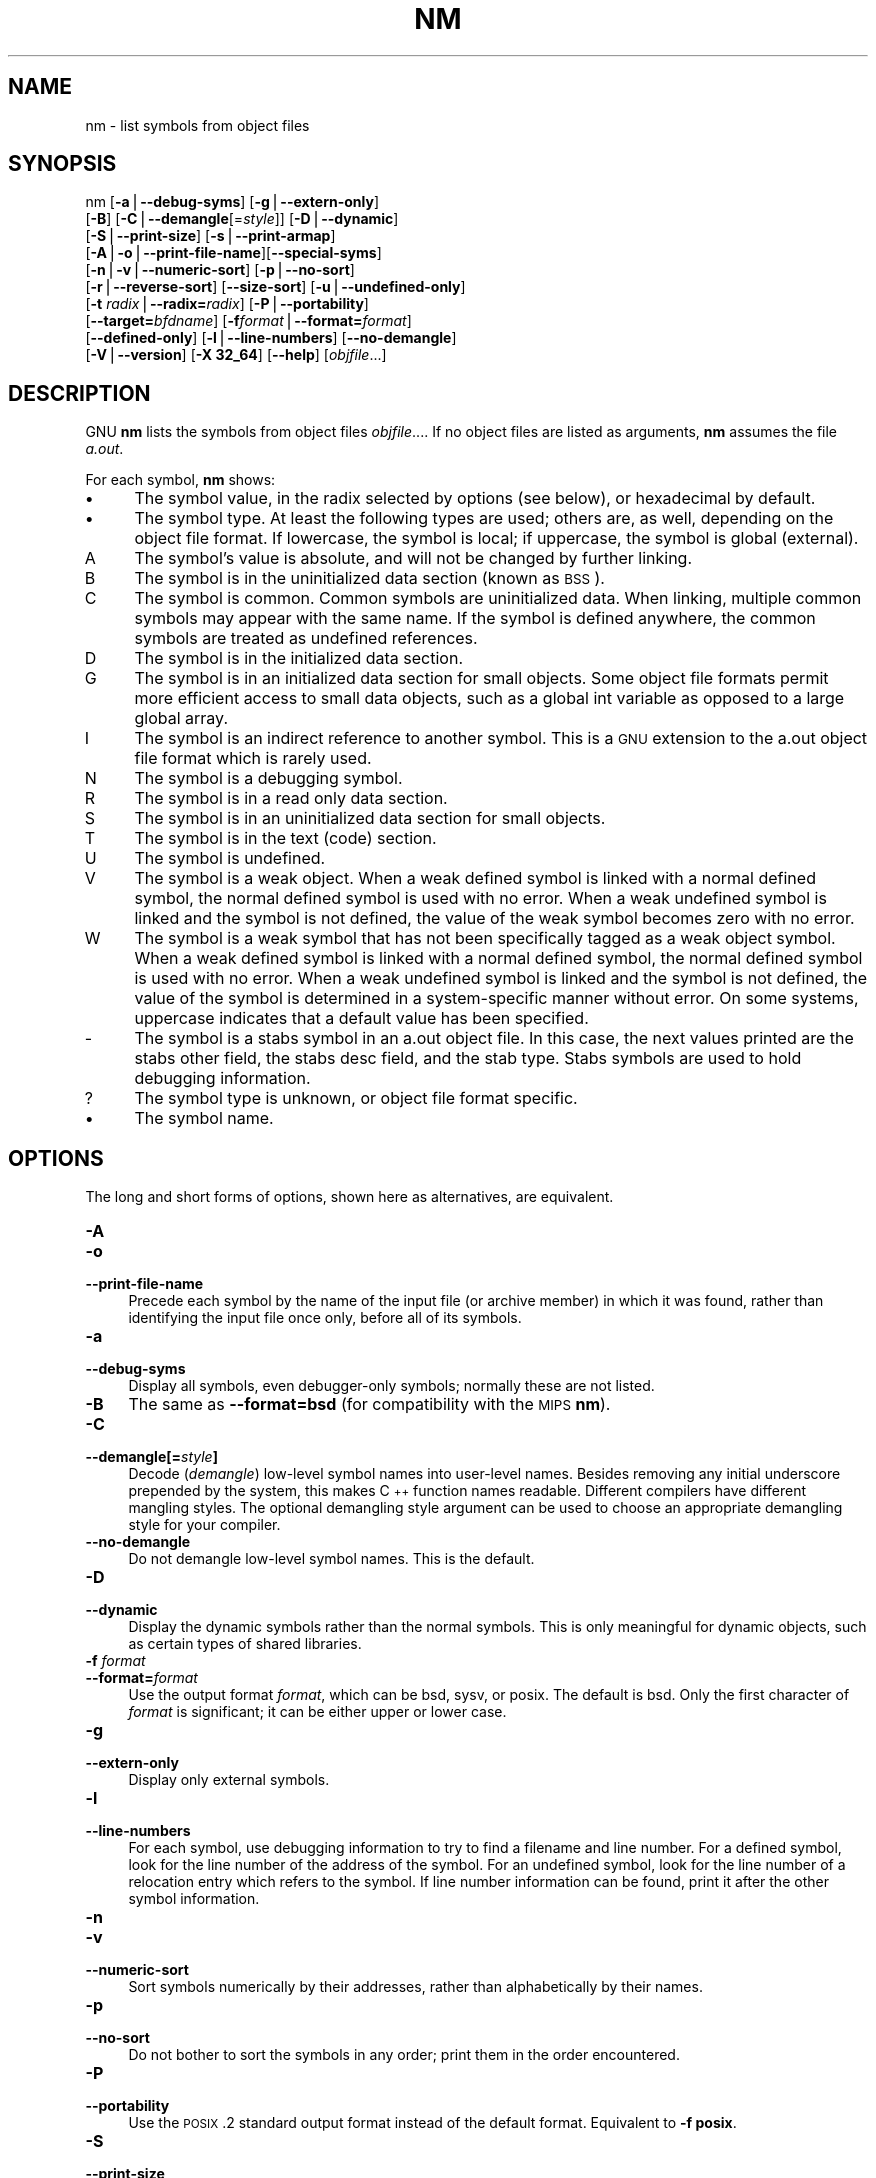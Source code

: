 .rn '' }`
''' $RCSfile$$Revision$$Date$
'''
''' $Log$
'''
.de Sh
.br
.if t .Sp
.ne 5
.PP
\fB\\$1\fR
.PP
..
.de Sp
.if t .sp .5v
.if n .sp
..
.de Ip
.br
.ie \\n(.$>=3 .ne \\$3
.el .ne 3
.IP "\\$1" \\$2
..
.de Vb
.ft CW
.nf
.ne \\$1
..
.de Ve
.ft R

.fi
..
'''
'''
'''     Set up \*(-- to give an unbreakable dash;
'''     string Tr holds user defined translation string.
'''     Bell System Logo is used as a dummy character.
'''
.tr \(*W-|\(bv\*(Tr
.ie n \{\
.ds -- \(*W-
.ds PI pi
.if (\n(.H=4u)&(1m=24u) .ds -- \(*W\h'-12u'\(*W\h'-12u'-\" diablo 10 pitch
.if (\n(.H=4u)&(1m=20u) .ds -- \(*W\h'-12u'\(*W\h'-8u'-\" diablo 12 pitch
.ds L" ""
.ds R" ""
'''   \*(M", \*(S", \*(N" and \*(T" are the equivalent of
'''   \*(L" and \*(R", except that they are used on ".xx" lines,
'''   such as .IP and .SH, which do another additional levels of
'''   double-quote interpretation
.ds M" """
.ds S" """
.ds N" """""
.ds T" """""
.ds L' '
.ds R' '
.ds M' '
.ds S' '
.ds N' '
.ds T' '
'br\}
.el\{\
.ds -- \(em\|
.tr \*(Tr
.ds L" ``
.ds R" ''
.ds M" ``
.ds S" ''
.ds N" ``
.ds T" ''
.ds L' `
.ds R' '
.ds M' `
.ds S' '
.ds N' `
.ds T' '
.ds PI \(*p
'br\}
.\"	If the F register is turned on, we'll generate
.\"	index entries out stderr for the following things:
.\"		TH	Title 
.\"		SH	Header
.\"		Sh	Subsection 
.\"		Ip	Item
.\"		X<>	Xref  (embedded
.\"	Of course, you have to process the output yourself
.\"	in some meaninful fashion.
.if \nF \{
.de IX
.tm Index:\\$1\t\\n%\t"\\$2"
..
.nr % 0
.rr F
.\}
.TH NM 1 "binutils-2.17.50.0.6" "11/Nov/2008" "GNU Development Tools"
.UC
.if n .hy 0
.ds C+ C\v'-.1v'\h'-1p'\s-2+\h'-1p'+\s0\v'.1v'\h'-1p'
.de CQ          \" put $1 in typewriter font
.ft CW
'if n "\c
'if t \\&\\$1\c
'if n \\&\\$1\c
'if n \&"
\\&\\$2 \\$3 \\$4 \\$5 \\$6 \\$7
'.ft R
..
.\" @(#)ms.acc 1.5 88/02/08 SMI; from UCB 4.2
.	\" AM - accent mark definitions
.bd B 3
.	\" fudge factors for nroff and troff
.if n \{\
.	ds #H 0
.	ds #V .8m
.	ds #F .3m
.	ds #[ \f1
.	ds #] \fP
.\}
.if t \{\
.	ds #H ((1u-(\\\\n(.fu%2u))*.13m)
.	ds #V .6m
.	ds #F 0
.	ds #[ \&
.	ds #] \&
.\}
.	\" simple accents for nroff and troff
.if n \{\
.	ds ' \&
.	ds ` \&
.	ds ^ \&
.	ds , \&
.	ds ~ ~
.	ds ? ?
.	ds ! !
.	ds /
.	ds q
.\}
.if t \{\
.	ds ' \\k:\h'-(\\n(.wu*8/10-\*(#H)'\'\h"|\\n:u"
.	ds ` \\k:\h'-(\\n(.wu*8/10-\*(#H)'\`\h'|\\n:u'
.	ds ^ \\k:\h'-(\\n(.wu*10/11-\*(#H)'^\h'|\\n:u'
.	ds , \\k:\h'-(\\n(.wu*8/10)',\h'|\\n:u'
.	ds ~ \\k:\h'-(\\n(.wu-\*(#H-.1m)'~\h'|\\n:u'
.	ds ? \s-2c\h'-\w'c'u*7/10'\u\h'\*(#H'\zi\d\s+2\h'\w'c'u*8/10'
.	ds ! \s-2\(or\s+2\h'-\w'\(or'u'\v'-.8m'.\v'.8m'
.	ds / \\k:\h'-(\\n(.wu*8/10-\*(#H)'\z\(sl\h'|\\n:u'
.	ds q o\h'-\w'o'u*8/10'\s-4\v'.4m'\z\(*i\v'-.4m'\s+4\h'\w'o'u*8/10'
.\}
.	\" troff and (daisy-wheel) nroff accents
.ds : \\k:\h'-(\\n(.wu*8/10-\*(#H+.1m+\*(#F)'\v'-\*(#V'\z.\h'.2m+\*(#F'.\h'|\\n:u'\v'\*(#V'
.ds 8 \h'\*(#H'\(*b\h'-\*(#H'
.ds v \\k:\h'-(\\n(.wu*9/10-\*(#H)'\v'-\*(#V'\*(#[\s-4v\s0\v'\*(#V'\h'|\\n:u'\*(#]
.ds _ \\k:\h'-(\\n(.wu*9/10-\*(#H+(\*(#F*2/3))'\v'-.4m'\z\(hy\v'.4m'\h'|\\n:u'
.ds . \\k:\h'-(\\n(.wu*8/10)'\v'\*(#V*4/10'\z.\v'-\*(#V*4/10'\h'|\\n:u'
.ds 3 \*(#[\v'.2m'\s-2\&3\s0\v'-.2m'\*(#]
.ds o \\k:\h'-(\\n(.wu+\w'\(de'u-\*(#H)/2u'\v'-.3n'\*(#[\z\(de\v'.3n'\h'|\\n:u'\*(#]
.ds d- \h'\*(#H'\(pd\h'-\w'~'u'\v'-.25m'\f2\(hy\fP\v'.25m'\h'-\*(#H'
.ds D- D\\k:\h'-\w'D'u'\v'-.11m'\z\(hy\v'.11m'\h'|\\n:u'
.ds th \*(#[\v'.3m'\s+1I\s-1\v'-.3m'\h'-(\w'I'u*2/3)'\s-1o\s+1\*(#]
.ds Th \*(#[\s+2I\s-2\h'-\w'I'u*3/5'\v'-.3m'o\v'.3m'\*(#]
.ds ae a\h'-(\w'a'u*4/10)'e
.ds Ae A\h'-(\w'A'u*4/10)'E
.ds oe o\h'-(\w'o'u*4/10)'e
.ds Oe O\h'-(\w'O'u*4/10)'E
.	\" corrections for vroff
.if v .ds ~ \\k:\h'-(\\n(.wu*9/10-\*(#H)'\s-2\u~\d\s+2\h'|\\n:u'
.if v .ds ^ \\k:\h'-(\\n(.wu*10/11-\*(#H)'\v'-.4m'^\v'.4m'\h'|\\n:u'
.	\" for low resolution devices (crt and lpr)
.if \n(.H>23 .if \n(.V>19 \
\{\
.	ds : e
.	ds 8 ss
.	ds v \h'-1'\o'\(aa\(ga'
.	ds _ \h'-1'^
.	ds . \h'-1'.
.	ds 3 3
.	ds o a
.	ds d- d\h'-1'\(ga
.	ds D- D\h'-1'\(hy
.	ds th \o'bp'
.	ds Th \o'LP'
.	ds ae ae
.	ds Ae AE
.	ds oe oe
.	ds Oe OE
.\}
.rm #[ #] #H #V #F C
.SH "NAME"
nm \- list symbols from object files
.SH "SYNOPSIS"
nm [\fB\-a\fR|\fB--debug-syms\fR] [\fB\-g\fR|\fB--extern-only\fR]
   [\fB\-B\fR] [\fB\-C\fR|\fB--demangle\fR[=\fIstyle\fR]] [\fB\-D\fR|\fB--dynamic\fR]
   [\fB\-S\fR|\fB--print-size\fR] [\fB\-s\fR|\fB--print-armap\fR]
   [\fB\-A\fR|\fB\-o\fR|\fB--print-file-name\fR][\fB--special-syms\fR]
   [\fB\-n\fR|\fB\-v\fR|\fB--numeric-sort\fR] [\fB\-p\fR|\fB--no-sort\fR]
   [\fB\-r\fR|\fB--reverse-sort\fR] [\fB--size-sort\fR] [\fB\-u\fR|\fB--undefined-only\fR]
   [\fB\-t\fR \fIradix\fR|\fB--radix=\fR\fIradix\fR] [\fB\-P\fR|\fB--portability\fR]
   [\fB--target=\fR\fIbfdname\fR] [\fB\-f\fR\fIformat\fR|\fB--format=\fR\fIformat\fR]
   [\fB--defined-only\fR] [\fB\-l\fR|\fB--line-numbers\fR] [\fB--no-demangle\fR]
   [\fB\-V\fR|\fB--version\fR] [\fB\-X 32_64\fR] [\fB--help\fR]  [\fIobjfile\fR...]
.SH "DESCRIPTION"
GNU \fBnm\fR lists the symbols from object files \fIobjfile\fR....
If no object files are listed as arguments, \fBnm\fR assumes the file
\fIa.out\fR.
.PP
For each symbol, \fBnm\fR shows:
.Ip "\(bu" 4
The symbol value, in the radix selected by options (see below), or
hexadecimal by default.
.Ip "\(bu" 4
The symbol type.  At least the following types are used; others are, as
well, depending on the object file format.  If lowercase, the symbol is
local; if uppercase, the symbol is global (external).
.Ip "\f(CWA\fR" 8
The symbol's value is absolute, and will not be changed by further
linking.
.Ip "\f(CWB\fR" 8
The symbol is in the uninitialized data section (known as \s-1BSS\s0).
.Ip "\f(CWC\fR" 8
The symbol is common.  Common symbols are uninitialized data.  When
linking, multiple common symbols may appear with the same name.  If the
symbol is defined anywhere, the common symbols are treated as undefined
references.
.Ip "\f(CWD\fR" 8
The symbol is in the initialized data section.
.Ip "\f(CWG\fR" 8
The symbol is in an initialized data section for small objects.  Some
object file formats permit more efficient access to small data objects,
such as a global int variable as opposed to a large global array.
.Ip "\f(CWI\fR" 8
The symbol is an indirect reference to another symbol.  This is a \s-1GNU\s0
extension to the a.out object file format which is rarely used.
.Ip "\f(CWN\fR" 8
The symbol is a debugging symbol.
.Ip "\f(CWR\fR" 8
The symbol is in a read only data section.
.Ip "\f(CWS\fR" 8
The symbol is in an uninitialized data section for small objects.
.Ip "\f(CWT\fR" 8
The symbol is in the text (code) section.
.Ip "\f(CWU\fR" 8
The symbol is undefined.
.Ip "\f(CWV\fR" 8
The symbol is a weak object.  When a weak defined symbol is linked with
a normal defined symbol, the normal defined symbol is used with no error.
When a weak undefined symbol is linked and the symbol is not defined,
the value of the weak symbol becomes zero with no error.
.Ip "\f(CWW\fR" 8
The symbol is a weak symbol that has not been specifically tagged as a
weak object symbol.  When a weak defined symbol is linked with a normal
defined symbol, the normal defined symbol is used with no error.
When a weak undefined symbol is linked and the symbol is not defined,
the value of the symbol is determined in a system-specific manner without
error.  On some systems, uppercase indicates that a default value has been 
specified.
.Ip "\f(CW-\fR" 8
The symbol is a stabs symbol in an a.out object file.  In this case, the
next values printed are the stabs other field, the stabs desc field, and
the stab type.  Stabs symbols are used to hold debugging information.
.Ip "\f(CW?\fR" 8
The symbol type is unknown, or object file format specific.
.Ip "\(bu" 4
The symbol name.
.SH "OPTIONS"
The long and short forms of options, shown here as alternatives, are
equivalent.
.Ip "\fB\-A\fR" 4
.Ip "\fB\-o\fR" 4
.Ip "\fB--print-file-name\fR " 4
Precede each symbol by the name of the input file (or archive member)
in which it was found, rather than identifying the input file once only,
before all of its symbols.
.Ip "\fB\-a\fR" 4
.Ip "\fB--debug-syms\fR " 4
Display all symbols, even debugger-only symbols; normally these are not
listed.
.Ip "\fB\-B\fR" 4
The same as \fB--format=bsd\fR (for compatibility with the \s-1MIPS\s0 \fBnm\fR).
.Ip "\fB\-C\fR" 4
.Ip "\fB--demangle[=\fR\fIstyle\fR\fB]\fR" 4
Decode (\fIdemangle\fR) low-level symbol names into user-level names.
Besides removing any initial underscore prepended by the system, this
makes \*(C+ function names readable. Different compilers have different
mangling styles. The optional demangling style argument can be used to 
choose an appropriate demangling style for your compiler. 
.Ip "\fB--no-demangle\fR" 4
Do not demangle low-level symbol names.  This is the default.
.Ip "\fB\-D\fR" 4
.Ip "\fB--dynamic\fR" 4
Display the dynamic symbols rather than the normal symbols.  This is
only meaningful for dynamic objects, such as certain types of shared
libraries.
.Ip "\fB\-f\fR \fIformat\fR" 4
.Ip "\fB--format=\fR\fIformat\fR" 4
Use the output format \fIformat\fR, which can be \f(CWbsd\fR,
\f(CWsysv\fR, or \f(CWposix\fR.  The default is \f(CWbsd\fR.
Only the first character of \fIformat\fR is significant; it can be
either upper or lower case.
.Ip "\fB\-g\fR" 4
.Ip "\fB--extern-only\fR " 4
Display only external symbols.
.Ip "\fB\-l\fR" 4
.Ip "\fB--line-numbers\fR" 4
For each symbol, use debugging information to try to find a filename and
line number.  For a defined symbol, look for the line number of the
address of the symbol.  For an undefined symbol, look for the line
number of a relocation entry which refers to the symbol.  If line number
information can be found, print it after the other symbol information.
.Ip "\fB\-n\fR" 4
.Ip "\fB\-v\fR" 4
.Ip "\fB--numeric-sort\fR " 4
Sort symbols numerically by their addresses, rather than alphabetically
by their names. 
.Ip "\fB\-p\fR" 4
.Ip "\fB--no-sort\fR " 4
Do not bother to sort the symbols in any order; print them in the order
encountered.
.Ip "\fB\-P\fR" 4
.Ip "\fB--portability\fR" 4
Use the \s-1POSIX\s0.2 standard output format instead of the default format.
Equivalent to \fB\-f posix\fR.
.Ip "\fB\-S\fR" 4
.Ip "\fB--print-size\fR" 4
Print size, not the value, of defined symbols for the \f(CWbsd\fR output format.
.Ip "\fB\-s\fR" 4
.Ip "\fB--print-armap\fR" 4
When listing symbols from archive members, include the index: a mapping
(stored in the archive by \fBar\fR or \fBranlib\fR) of which modules
contain definitions for which names.
.Ip "\fB\-r\fR" 4
.Ip "\fB--reverse-sort\fR " 4
Reverse the order of the sort (whether numeric or alphabetic); let the
last come first.
.Ip "\fB--size-sort\fR" 4
Sort symbols by size.  The size is computed as the difference between
the value of the symbol and the value of the symbol with the next higher
value.  If the \f(CWbsd\fR output format is used the size of the symbol 
is printed, rather than the value, and \fB\-S\fR must be used in order 
both size and value to be printed.
.Ip "\fB--special-syms\fR" 4
Display symbols which have a target-specific special meaning.  These
symbols are usually used by the target for some special processing and
are not normally helpful when included included in the normal symbol
lists.  For example for \s-1ARM\s0 targets this option would skip the mapping
symbols used to mark transitions between \s-1ARM\s0 code, \s-1THUMB\s0 code and
data.
.Ip "\fB\-t\fR \fIradix\fR" 4
.Ip "\fB--radix=\fR\fIradix\fR" 4
Use \fIradix\fR as the radix for printing the symbol values.  It must be
\fBd\fR for decimal, \fBo\fR for octal, or \fBx\fR for hexadecimal.
.Ip "\fB--target=\fR\fIbfdname\fR" 4
Specify an object code format other than your system's default format.
.Ip "\fB\-u\fR" 4
.Ip "\fB--undefined-only\fR " 4
Display only undefined symbols (those external to each object file).
.Ip "\fB--defined-only\fR" 4
Display only defined symbols for each object file.
.Ip "\fB\-V\fR" 4
.Ip "\fB--version\fR" 4
Show the version number of \fBnm\fR and exit.
.Ip "\fB\-X\fR" 4
This option is ignored for compatibility with the \s-1AIX\s0 version of
\fBnm\fR.  It takes one parameter which must be the string
\fB32_64\fR.  The default mode of \s-1AIX\s0 \fBnm\fR corresponds
to \fB\-X 32\fR, which is not supported by \s-1GNU\s0 \fBnm\fR.
.Ip "\fB--help\fR" 4
Show a summary of the options to \fBnm\fR and exit.
.Ip "\fB@\fR\fIfile\fR" 4
Read command-line options from \fIfile\fR.  The options read are
inserted in place of the original @\fIfile\fR option.  If \fIfile\fR
does not exist, or cannot be read, then the option will be treated
literally, and not removed.  
.Sp
Options in \fIfile\fR are separated by whitespace.  A whitespace
character may be included in an option by surrounding the entire
option in either single or double quotes.  Any character (including a
backslash) may be included by prefixing the character to be included
with a backslash.  The \fIfile\fR may itself contain additional
@\fIfile\fR options; any such options will be processed recursively.
.SH "SEE ALSO"
\fIar\fR\|(1), \fIobjdump\fR\|(1), \fIranlib\fR\|(1), and the Info entries for \fIbinutils\fR.
.SH "COPYRIGHT"
Copyright (c) 1991, 1992, 1993, 1994, 1995, 1996, 1997, 1998, 1999,
2000, 2001, 2002, 2003, 2004, 2005, 2006 Free Software Foundation, Inc.
.PP
Permission is granted to copy, distribute and/or modify this document
under the terms of the GNU Free Documentation License, Version 1.1
or any later version published by the Free Software Foundation;
with no Invariant Sections, with no Front-Cover Texts, and with no
Back-Cover Texts.  A copy of the license is included in the
section entitled \*(L"GNU Free Documentation License\*(R".

.rn }` ''
.IX Title "NM 1"
.IX Name "nm - list symbols from object files"

.IX Header "NAME"

.IX Header "SYNOPSIS"

.IX Header "DESCRIPTION"

.IX Item "\(bu"

.IX Item "\(bu"

.IX Item "\f(CWA\fR"

.IX Item "\f(CWB\fR"

.IX Item "\f(CWC\fR"

.IX Item "\f(CWD\fR"

.IX Item "\f(CWG\fR"

.IX Item "\f(CWI\fR"

.IX Item "\f(CWN\fR"

.IX Item "\f(CWR\fR"

.IX Item "\f(CWS\fR"

.IX Item "\f(CWT\fR"

.IX Item "\f(CWU\fR"

.IX Item "\f(CWV\fR"

.IX Item "\f(CWW\fR"

.IX Item "\f(CW-\fR"

.IX Item "\f(CW?\fR"

.IX Item "\(bu"

.IX Header "OPTIONS"

.IX Item "\fB\-A\fR"

.IX Item "\fB\-o\fR"

.IX Item "\fB--print-file-name\fR "

.IX Item "\fB\-a\fR"

.IX Item "\fB--debug-syms\fR "

.IX Item "\fB\-B\fR"

.IX Item "\fB\-C\fR"

.IX Item "\fB--demangle[=\fR\fIstyle\fR\fB]\fR"

.IX Item "\fB--no-demangle\fR"

.IX Item "\fB\-D\fR"

.IX Item "\fB--dynamic\fR"

.IX Item "\fB\-f\fR \fIformat\fR"

.IX Item "\fB--format=\fR\fIformat\fR"

.IX Item "\fB\-g\fR"

.IX Item "\fB--extern-only\fR "

.IX Item "\fB\-l\fR"

.IX Item "\fB--line-numbers\fR"

.IX Item "\fB\-n\fR"

.IX Item "\fB\-v\fR"

.IX Item "\fB--numeric-sort\fR "

.IX Item "\fB\-p\fR"

.IX Item "\fB--no-sort\fR "

.IX Item "\fB\-P\fR"

.IX Item "\fB--portability\fR"

.IX Item "\fB\-S\fR"

.IX Item "\fB--print-size\fR"

.IX Item "\fB\-s\fR"

.IX Item "\fB--print-armap\fR"

.IX Item "\fB\-r\fR"

.IX Item "\fB--reverse-sort\fR "

.IX Item "\fB--size-sort\fR"

.IX Item "\fB--special-syms\fR"

.IX Item "\fB\-t\fR \fIradix\fR"

.IX Item "\fB--radix=\fR\fIradix\fR"

.IX Item "\fB--target=\fR\fIbfdname\fR"

.IX Item "\fB\-u\fR"

.IX Item "\fB--undefined-only\fR "

.IX Item "\fB--defined-only\fR"

.IX Item "\fB\-V\fR"

.IX Item "\fB--version\fR"

.IX Item "\fB\-X\fR"

.IX Item "\fB--help\fR"

.IX Item "\fB@\fR\fIfile\fR"

.IX Header "SEE ALSO"

.IX Header "COPYRIGHT"

